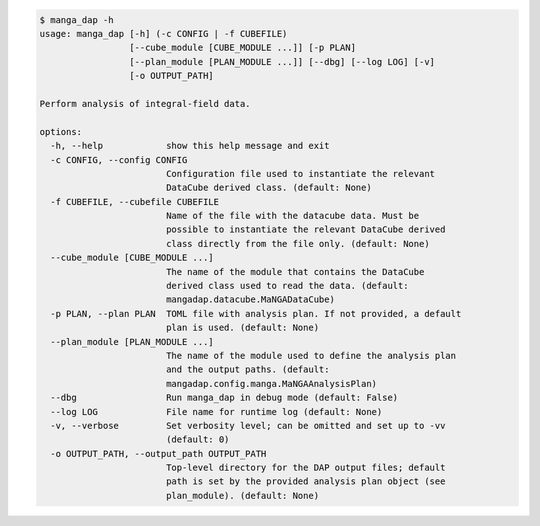 .. code-block:: console

    $ manga_dap -h
    usage: manga_dap [-h] (-c CONFIG | -f CUBEFILE)
                     [--cube_module [CUBE_MODULE ...]] [-p PLAN]
                     [--plan_module [PLAN_MODULE ...]] [--dbg] [--log LOG] [-v]
                     [-o OUTPUT_PATH]
    
    Perform analysis of integral-field data.
    
    options:
      -h, --help            show this help message and exit
      -c CONFIG, --config CONFIG
                            Configuration file used to instantiate the relevant
                            DataCube derived class. (default: None)
      -f CUBEFILE, --cubefile CUBEFILE
                            Name of the file with the datacube data. Must be
                            possible to instantiate the relevant DataCube derived
                            class directly from the file only. (default: None)
      --cube_module [CUBE_MODULE ...]
                            The name of the module that contains the DataCube
                            derived class used to read the data. (default:
                            mangadap.datacube.MaNGADataCube)
      -p PLAN, --plan PLAN  TOML file with analysis plan. If not provided, a default
                            plan is used. (default: None)
      --plan_module [PLAN_MODULE ...]
                            The name of the module used to define the analysis plan
                            and the output paths. (default:
                            mangadap.config.manga.MaNGAAnalysisPlan)
      --dbg                 Run manga_dap in debug mode (default: False)
      --log LOG             File name for runtime log (default: None)
      -v, --verbose         Set verbosity level; can be omitted and set up to -vv
                            (default: 0)
      -o OUTPUT_PATH, --output_path OUTPUT_PATH
                            Top-level directory for the DAP output files; default
                            path is set by the provided analysis plan object (see
                            plan_module). (default: None)
    